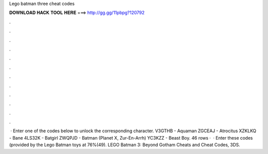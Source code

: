Lego batman three cheat codes

𝐃𝐎𝐖𝐍𝐋𝐎𝐀𝐃 𝐇𝐀𝐂𝐊 𝐓𝐎𝐎𝐋 𝐇𝐄𝐑𝐄 ===> http://gg.gg/11pbpg?120792

.

.

.

.

.

.

.

.

.

.

.

.

 · Enter one of the codes below to unlock the corresponding character. V3GTHB - Aquaman ZGCEAJ - Atrocitus XZKLKQ - Bane 4LS32K - Batgirl ZWQPJD - Batman (Planet X, Zur-En-Arrh) YC3KZZ - Beast Boy. 46 rows ·  · Enter these codes (provided by the Lego Batman toys at 76%(49). LEGO Batman 3: Beyond Gotham Cheats and Cheat Codes, 3DS.